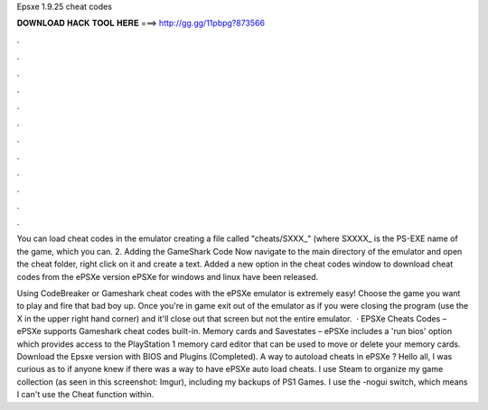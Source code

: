 Epsxe 1.9.25 cheat codes



𝐃𝐎𝐖𝐍𝐋𝐎𝐀𝐃 𝐇𝐀𝐂𝐊 𝐓𝐎𝐎𝐋 𝐇𝐄𝐑𝐄 ===> http://gg.gg/11pbpg?873566



.



.



.



.



.



.



.



.



.



.



.



.

You can load cheat codes in the emulator creating a file called "cheats/SXXX_" (where SXXXX_ is the PS-EXE name of the game, which you can. 2. Adding the GameShark Code Now navigate to the main directory of the emulator and open the cheat folder, right click on it and create a text. Added a new option in the cheat codes window to download cheat codes from the ePSXe version ePSXe for windows and linux have been released.

Using CodeBreaker or Gameshark cheat codes with the ePSXe emulator is extremely easy! Choose the game you want to play and fire that bad boy up. Once you're in game exit out of the emulator as if you were closing the program (use the X in the upper right hand corner) and it'll close out that screen but not the entire emulator.  · EPSXe Cheats Codes – ePSXe supports Gameshark cheat codes built-in. Memory cards and Savestates – ePSXe includes a 'run bios' option which provides access to the PlayStation 1 memory card editor that can be used to move or delete your memory cards. Download the Epsxe version with BIOS and Plugins (Completed). A way to autoload cheats in ePSXe ? Hello all, I was curious as to if anyone knew if there was a way to have ePSXe auto load cheats. I use Steam to organize my game collection (as seen in this screenshot: Imgur), including my backups of PS1 Games. I use the -nogui switch, which means I can't use the Cheat function within.
